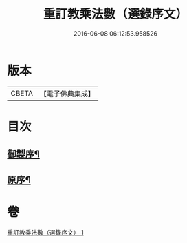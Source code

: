 #+TITLE: 重訂教乘法數（選錄序文） 
#+DATE: 2016-06-08 06:12:53.958526

* 版本
 |     CBETA|【電子佛典集成】|

* 目次
** [[file:KR6s0009_001.txt::001-0321a1][御製序¶]]
** [[file:KR6s0009_001.txt::001-0322b2][原序¶]]

* 卷
[[file:KR6s0009_001.txt][重訂教乘法數（選錄序文） 1]]

